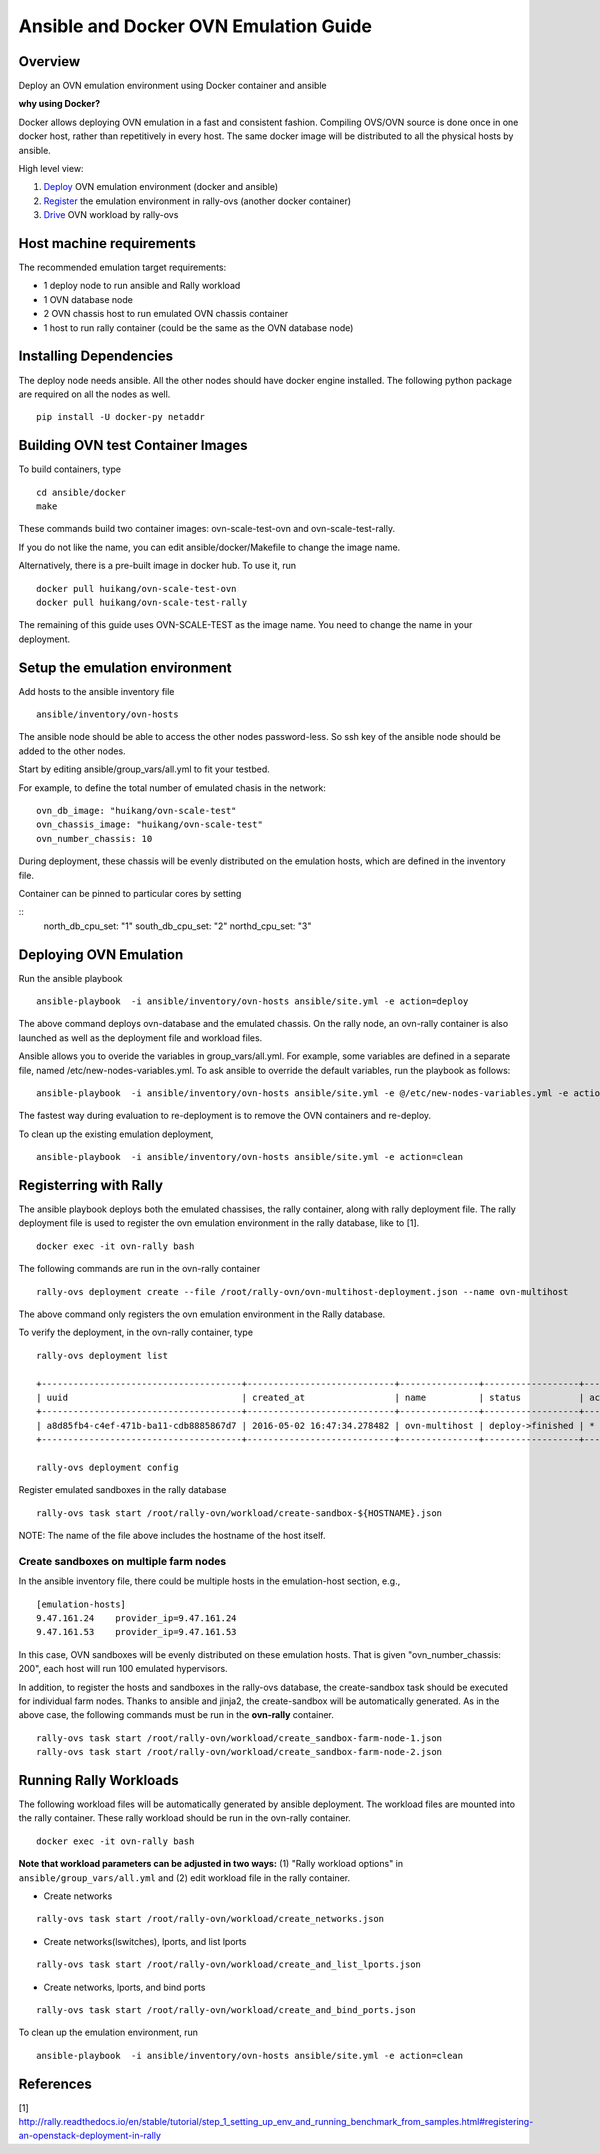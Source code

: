 Ansible and Docker OVN Emulation Guide
======================================

Overview
--------

Deploy an OVN emulation environment using Docker container and ansible

**why using Docker?**

Docker allows deploying OVN emulation in a fast and consistent fashion.
Compiling OVS/OVN source is done once in one docker host, rather than
repetitively in every host. The same docker image will be distributed to all the
physical hosts by ansible.


High level view:

1. Deploy_ OVN emulation environment (docker and ansible)
2. Register_ the emulation environment in rally-ovs (another docker container)
3. Drive_ OVN workload by rally-ovs



Host machine requirements
-------------------------

The recommended emulation target requirements:

- 1 deploy node to run ansible and Rally workload
- 1 OVN database node
- 2 OVN chassis host to run emulated OVN chassis container
- 1 host to run rally container (could be the same as the OVN database node)

.. image:: ovn-emulation-deployment.png
   :alt: OVN emulation deployment

  
Installing Dependencies
-----------------------

The deploy node needs ansible. All the other nodes should have docker engine
installed. The following python package are required on all the nodes as well.

::

    pip install -U docker-py netaddr

Building OVN test Container Images
----------------------------------

To build containers, type

::

    cd ansible/docker
    make

These commands build two container images: ovn-scale-test-ovn and
ovn-scale-test-rally.

If you do not like the name, you can edit ansible/docker/Makefile to change the
image name.

Alternatively, there is a pre-built image in docker hub. To use it, run

::

    docker pull huikang/ovn-scale-test-ovn
    docker pull huikang/ovn-scale-test-rally

The remaining of this guide uses OVN-SCALE-TEST as the image name. You need to
change the name in your deployment.


Setup the emulation environment
-------------------------------
.. _Deploy:

Add hosts to the ansible inventory file

::

    ansible/inventory/ovn-hosts

The ansible node should be able to access the other nodes password-less. So ssh
key of the ansible node should be added to the other nodes.

Start by editing ansible/group_vars/all.yml to fit your testbed.

For example, to define the total number of emulated chasis in the network:

::

    ovn_db_image: "huikang/ovn-scale-test"
    ovn_chassis_image: "huikang/ovn-scale-test"
    ovn_number_chassis: 10

During deployment, these chassis will be evenly distributed on the emulation
hosts, which are defined in the inventory file.

Container can be pinned to particular cores by setting

::
   north_db_cpu_set: "1"
   south_db_cpu_set: "2"
   northd_cpu_set: "3"


Deploying OVN Emulation
-----------------------

Run the ansible playbook

::

    ansible-playbook  -i ansible/inventory/ovn-hosts ansible/site.yml -e action=deploy

The above command deploys ovn-database and the emulated chassis. On the rally
node, an ovn-rally container is also launched as well as the deployment file and
workload files.

Ansible allows you to overide the variables in group_vars/all.yml. For example,
some variables are defined in a separate file, named
/etc/new-nodes-variables.yml. To ask ansible to override the default variables,
run the playbook as follows:

::

    ansible-playbook  -i ansible/inventory/ovn-hosts ansible/site.yml -e @/etc/new-nodes-variables.yml -e action=deploy

The fastest way during evaluation to re-deployment is to remove the OVN
containers and re-deploy.

To clean up the existing emulation deployment,

::

    ansible-playbook  -i ansible/inventory/ovn-hosts ansible/site.yml -e action=clean


Registerring with Rally
-----------------------
.. _Register:

The ansible playbook deploys both the emulated chassises, the rally container,
along with rally deployment file. The rally deployment file is used to register
the ovn emulation environment in the rally database, like to [1].

::

   docker exec -it ovn-rally bash


The following commands are run in the ovn-rally container

::

   rally-ovs deployment create --file /root/rally-ovn/ovn-multihost-deployment.json --name ovn-multihost


The above command only registers the ovn emulation environment in the Rally
database.

To verify the deployment, in the ovn-rally container, type

::

   rally-ovs deployment list

   +--------------------------------------+----------------------------+---------------+------------------+--------+
   | uuid                                 | created_at                 | name          | status           | active |
   +--------------------------------------+----------------------------+---------------+------------------+--------+
   | a8d85fb4-c4ef-471b-ba11-cdb8885867d7 | 2016-05-02 16:47:34.278482 | ovn-multihost | deploy->finished | *      |
   +--------------------------------------+----------------------------+---------------+------------------+--------+

   rally-ovs deployment config


Register emulated sandboxes in the rally database

::

   rally-ovs task start /root/rally-ovn/workload/create-sandbox-${HOSTNAME}.json

NOTE: The name of the file above includes the hostname of the host itself.

Create sandboxes on multiple farm nodes
^^^^^^^^^^^^^^^^^^^^^^^^^^^^^^^^^^^^^^^

In the ansible inventory file, there could be multiple hosts in the
emulation-host section, e.g.,

::

   [emulation-hosts]
   9.47.161.24    provider_ip=9.47.161.24
   9.47.161.53    provider_ip=9.47.161.53

In this case, OVN sandboxes will be evenly distributed on these emulation hosts.
That is given "ovn_number_chassis: 200", each host will run 100 emulated
hypervisors.

In addition, to register the hosts and sandboxes in the rally-ovs database, the
create-sandbox task should be executed for individual farm nodes. Thanks to
ansible and jinja2, the create-sandbox will be automatically generated. As in
the above case, the following commands must be run in the **ovn-rally**
container.

::

   rally-ovs task start /root/rally-ovn/workload/create_sandbox-farm-node-1.json
   rally-ovs task start /root/rally-ovn/workload/create_sandbox-farm-node-2.json


Running Rally Workloads
----------------------
.. _Drive:

The following workload files will be automatically generated by ansible
deployment. The workload files are mounted into the rally container. These rally
workload should be run in the ovn-rally container.

::

   docker exec -it ovn-rally bash


**Note that workload parameters can be adjusted in two ways:** (1) "Rally
workload options" in ``ansible/group_vars/all.yml`` and (2) edit workload file
in the rally container.


- Create networks

::

   rally-ovs task start /root/rally-ovn/workload/create_networks.json

- Create networks(lswitches), lports, and list lports

::

   rally-ovs task start /root/rally-ovn/workload/create_and_list_lports.json


- Create networks, lports, and bind ports

::

   rally-ovs task start /root/rally-ovn/workload/create_and_bind_ports.json

To clean up the emulation environment, run

::

    ansible-playbook  -i ansible/inventory/ovn-hosts ansible/site.yml -e action=clean

References
----------
[1] http://rally.readthedocs.io/en/stable/tutorial/step_1_setting_up_env_and_running_benchmark_from_samples.html#registering-an-openstack-deployment-in-rally
